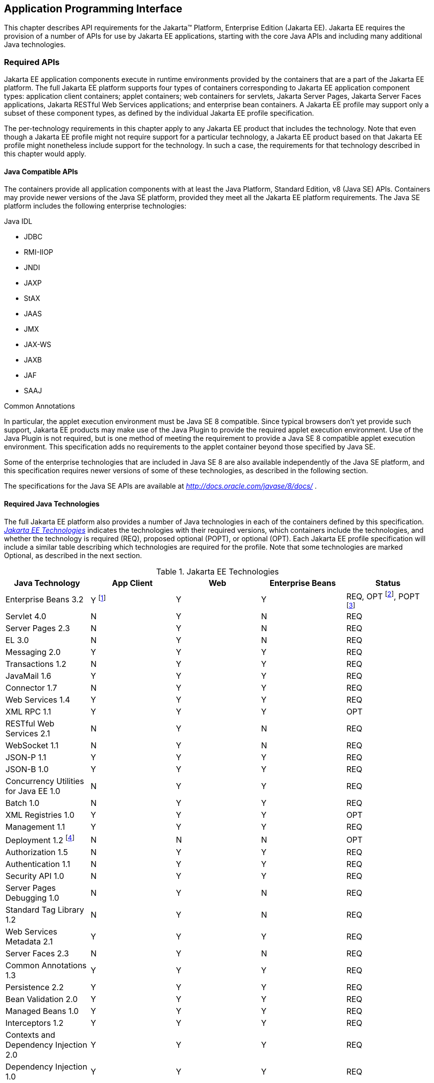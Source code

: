 [[a2133]]
== Application Programming Interface

This chapter describes API requirements
for the Jakarta™ Platform, Enterprise Edition (Jakarta EE). Jakarta EE requires
the provision of a number of APIs for use by Jakarta EE applications,
starting with the core Java APIs and including many additional Java
technologies.


[[a2136]]
=== Required APIs

Jakarta EE application components execute in
runtime environments provided by the containers that are a part of the
Jakarta EE platform. The full Jakarta EE platform supports four types of
containers corresponding to Jakarta EE application component types:
application client containers; applet containers; web containers for
servlets, Jakarta Server Pages, Jakarta Server Faces applications,
Jakarta RESTful Web Services applications;
and enterprise bean containers. A Jakarta EE profile may support only a subset
of these component types, as defined by the individual Jakarta EE profile
specification.

The per-technology requirements in this
chapter apply to any Jakarta EE product that includes the technology. Note
that even though a Jakarta EE profile might not require support for a
particular technology, a Jakarta EE product based on that Jakarta EE profile
might nonetheless include support for the technology. In such a case,
the requirements for that technology described in this chapter would
apply.

==== Java Compatible APIs

The containers provide all application
components with at least the Java Platform, Standard Edition, v8 (Java
SE) APIs. Containers may provide newer versions of the Java SE platform,
provided they meet all the Jakarta EE platform requirements. The Java SE
platform includes the following enterprise technologies:

Java IDL

* JDBC
* RMI-IIOP
* JNDI
* JAXP
* StAX
* JAAS
* JMX
* JAX-WS
* JAXB
* JAF
* SAAJ

Common Annotations

In particular, the applet execution
environment must be Java SE 8 compatible. Since typical browsers don’t
yet provide such support, Jakarta EE products may make use of the Java
Plugin to provide the required applet execution environment. Use of the
Java Plugin is not required, but is one method of meeting the
requirement to provide a Java SE 8 compatible applet execution
environment. This specification adds no requirements to the applet
container beyond those specified by Java SE.

Some of the enterprise technologies that are
included in Java SE 8 are also available independently of the Java SE
platform, and this specification requires newer versions of some of
these technologies, as described in the following section.

The specifications for the Java SE APIs are
available at _http://docs.oracle.com/javase/8/docs/_ .

==== Required Java Technologies

The full Jakarta EE platform also provides a
number of Java technologies in each of the containers defined by this
specification. _<<a2159, Jakarta EE Technologies>>_ indicates the technologies with their required
versions, which containers include the technologies, and whether the
technology is required (REQ), proposed optional (POPT), or optional
(OPT). Each Jakarta EE profile specification will include a similar table
describing which technologies are required for the profile. Note that
some technologies are marked Optional, as described in the next section.

[[a2159]]
[cols=5, options=header]
.Jakarta EE Technologies
|===
|Java Technology
|App Client
|Web
|Enterprise Beans
|Status

|Enterprise Beans 3.2
|Y footnote:[Client APIs only.]
|Y
|Y
|REQ, OPT footnote:[Jakarta™ Enterprise Beans entity beans and associated query
language only.],
POPT footnote:[IIOP interoperability, including Jakarta(TM) Enterprise Beans 2.x and 1.x client view.]

|Servlet 4.0
|N
|Y
|N
|REQ

|Server Pages 2.3
|N
|Y
|N
|REQ

|EL 3.0
|N
|Y
|N
|REQ

|Messaging 2.0
|Y
|Y
|Y
|REQ

|Transactions 1.2
|N
|Y
|Y
|REQ

|JavaMail 1.6
|Y
|Y
|Y
|REQ

|Connector 1.7
|N
|Y
|Y
|REQ

|Web Services 1.4
|Y
|Y
|Y
|REQ

|XML RPC  1.1
|Y
|Y
|Y
|OPT

|RESTful Web Services 2.1
|N
|Y
|N
|REQ

|WebSocket 1.1
|N
|Y
|N
|REQ

|JSON-P 1.1
|Y
|Y
|Y
|REQ

|JSON-B 1.0
|Y
|Y
|Y
|REQ

|Concurrency Utilities for Java EE 1.0
|N
|Y
|Y
|REQ

|Batch 1.0
|N
|Y
|Y
|REQ

|XML Registries 1.0
|Y
|Y
|Y
|OPT

|Management 1.1
|Y
|Y
|Y
|REQ

|Deployment 1.2 footnote:[See
<<a2730, Jakarta™ Enterprise Edition Deployment API 1.2 Requirements (Optional)>> for
details.]
|N
|N
|N
|OPT

|Authorization 1.5
|N
|Y
|Y
|REQ

|Authentication  1.1
|N
|Y
|Y
|REQ

|Security API 1.0
|N
|Y
|Y
|REQ

|Server Pages Debugging 1.0
|N
|Y
|N
|REQ

|Standard Tag Library 1.2
|N
|Y
|N
|REQ

|Web Services Metadata 2.1
|Y
|Y
|Y
|REQ

|Server Faces 2.3
|N
|Y
|N
|REQ

|Common Annotations 1.3
|Y
|Y
|Y
|REQ

|Persistence 2.2
|Y
|Y
|Y
|REQ

|Bean Validation 2.0
|Y
|Y
|Y
|REQ

|Managed Beans 1.0
|Y
|Y
|Y
|REQ

|Interceptors 1.2
|Y
|Y
|Y
|REQ

|Contexts and Dependency Injection
2.0
|Y
|Y
|Y
|REQ

|Dependency Injection 1.0
|Y
|Y
|Y
|REQ
|===

All classes and interfaces required by
the specifications for the APIs must be provided by the Jakarta EE
containers indicated above. In some cases, a Jakarta EE product is not
required to provide objects that implement interfaces intended to be
implemented by an application server, nevertheless, the definitions of
such interfaces must be included in the Jakarta EE platform. If an
implementation includes support for a technology marked as Optional,
that technology must be supported in the containers specified above. If
a product implementation does not support a technology marked as
Optional, it must not include the APIs for that
technology.footnote:[Note that a component specification is permitted to specify
an exception to this in order to accommodate interface type dependencies—for example,
the Jakarta™ Enterprise Beans SessionContext dependency on the
_javax.xml.rpc.handler.MessageContext_ type.]

[[a2331]]
==== Pruned Java Technologies

As the Jakarta EE specification has evolved,
some of the technologies originally included in Jakarta EE are no longer as
relevant as they were when they were introduced to the platform. The
Jakarta EE expert group follows a process first defined by the Java SE
expert group ( _http://mreinhold.org/blog/removing-features_ ) to prune
technologies from the platform in a careful and orderly way that
minimizes the impact to developers using these technologies, while
allowing the platform to grow even stronger. In short, the process
defines two steps:



. The Umbrella Expert Group (UEG) for release
N of the platform decides to propose that a particular feature be
removed. The specification for that release documents the proposal.
. The UEG for release N+1 decides whether to
remove the feature from that release, retain it as a required component,
or leave it in the "proposed removal" state for the next UEG to decide.



The result of successfully applying this
policy to a feature is not the actual deletion of the feature but rather
the conversion of the feature from a required component of the platform
into an optional component. No actual removal from the specification
occurs, although the feature may be removed from products at the choice
of the product vendor.

Technologies that have been pruned as of Jakarta
EE 8 are marked Optional in
<<a2159, Jakarta EE
Technologies>>. Technologies that may be pruned in a future release are
marked Proposed Optional in
<<a2159, Jakarta EE
Technologies>>.

[[a2339]]
=== Java Platform, Standard Edition (Java SE) Requirements

==== Programming Restrictions

 _The_ Jakarta EE _programming model divides
responsibilities between Application Component Providers and_ Jakarta EE
_Product Providers: Application Component Providers focus on writing
business logic and the_ Jakarta EE _Product Providers focus on providing a
managed system infrastructure in which the application components can be
deployed._

 _This division leads to a restriction on the
functionality that application components can contain. If application
components contain the same functionality provided by Jakarta EE system
infrastructure, there are clashes and mis-management of the
functionality._

 _For example, if enterprise beans were
allowed to manage threads, the_ Jakarta EE _platform could not manage the
life cycle of the enterprise beans, and it could not properly manage
transactions._

Since we do not want to subset the Java SE
platform, and we want Jakarta EE Product Providers to be able to use Java
SE products without modification in the Jakarta EE platform, we use the
Java SE security permissions mechanism to express the programming
restrictions imposed on Application Component Providers.

In this section, we specify the Java SE
security permissions that the Jakarta EE Product Provider must provide for
each application component type. We call these permissions the Jakarta EE
security permissions set. The Jakarta EE security permissions set is a
required part of the Jakarta EE API contract. We also specify the set of
permissions that the Jakarta EE Product Provider must be able to restrict
from being provided to application components. In addition, we specify
the means by which application component providers may declare the need
for specific permissions and how these declarations must be processed by
Jakarta EE products.

The Java SE security permissions are fully
described in
_http://docs.oracle.com/javase/8/docs/technotes/guides/security/permissions.html_
.

==== Jakarta EE Security Manager Related Requirements

Every Jakarta EE product must be capable of
running with a Java security manager that enforces Java security
permissions and that prevents application components from performing
operations for which they have not been provided the required
permissions.

===== Jakarta EE Product Provider’s Responsibilities

A Jakarta EE product may allow application
components to run without a security manager, but every Jakarta EE product
must be capable of running application components with a security
manager that enforces security permissions, as described below.

The set of security permissions provided to
application components by a particular installation is a matter of
policy outside the scope of this specification, however, every Jakarta EE
product must be capable of running with a configuration that provides
application classes and packaged libraries the permissions defined in
<<a2366, Jakarta EE Security
Permissions Set>>.

All Jakarta EE products must allow the set of
permissions available to application classes in a module to be
configurable, providing application components in some modules with
different permissions than those described in
<<a2366, Jakarta EE Security
Permissions Set>>.

As defined in
<<a2496, Declaring Permissions
Required by Application Components>>,” a component provider may declare
the permissions required by the application classes and libraries
packaged in a module. When a component provider has declared the
permissions required by a module, on successful deployment of the
module, at least the declared permissions must have been granted to the
application classes and libraries packaged in the module. If security
permissions are declared that conflict with the policy of the product
installation, the Jakarta EE product must fail deployment of the
application module. If an application module does not contain a
declaration of required security permissions and deployment otherwise
succeeds, the Jakarta EE product must grant the application classes and
libraries the permissions established by the security policy of the
installation. The Jakarta EE product must ensure that the system
administrator for the installation be able to define the security policy
for the installation to include the permissions in
<<a2366, Jakarta EE Security
Permissions Set>>.

Note that, on some installations of Jakarta EE
products, the security policy of the installation may be such that
applications are granted fewer permissions than those defined in

<<a2366, Jakarta EE Security
Permissions Set>> and, as a result, some applications that declare only
the permissions defined in
<<a2366, Jakarta EE Security
Permissions Set>> may not be deployable. Other applications that require
the same permissions but do not declare them may deploy but will
encounter runtime failures when the missing permission is required by
the application component.

Every Jakarta EE product must be capable of
running with a Java security manager and with an installation policy
that does not grant the permissions described in
<<a2438, Restrictable Jakarta EE
Security Permissions>> to Web, enterprise beans, and resource adapter components. That
environment must otherwise fully support the requirements of this
specification.

===== Application Component Provider’s Responsibilities

To ensure that application deployment will
only succeed if required permissions are compatible with security policy
of the installation environment, application component providers should
declare all Java security permissions required by their application
components.

<<a2496, Declaring Permissions Required by Application Components>>,” defines the
mechanism(s) by which required permissions may be declared.

Note that, while FilePermissions or
SocketPermissions for specific resources may be granted as a result of
application components declaring them as required, the local operating
system or network security policy may restrict access to the requested
resources. This may result in a runtime failure to access these
resources even though deployment of the application has succeeded.

===== System Administrator’s Responsibilities

Security policy requirements differ from one
installation environment to another. The system administrator is
responsible for configuring the permissions available to application
modules to meet the security policy requirements of the installation
environment. For example, cloud environments may require greater
restrictions on the system resources available to applications than
on-premise enterprise installations. Note that restricting the
permissions beyond those in
<<a2366, Jakarta EE Security
Permissions Set>> may prevent some applications from working correctly.

Care should be taken by the system
administrator to ensure that resources that are expected to be available
to application components are appropriately represented in the security
policy of the operational environment.

In particular, the temporary file directory
made available through the ServletContext attribute
_javax.servlet.context.tempdir_ should be available to deployed
applications. The security policy of the operational environment should
grant the application server process access to the corresponding part of
the file system. The Jakarta EE Product must be capable of using the
security manager to enforce that an application only has access to the
part of the filesystem namespace named by the
_javax.security.context.tempdir_ attribute, and that that part of the
filesystem namespace is separate from the corresponding filesystem
namespace available to other applications.

===== Listing of the Jakarta EE Security Permissions Set

<<a2366, Jakarta EE Security Permissions Set>> lists the Java permissions that Jakarta
EE components (by type) can reliably be granted by a Jakarta EE product,
given appropriate local installation configuration.

[[a2366]]
[cols=3, options=header]
.Jakarta EE Security Permissions Set
|===
|Security Permissions
|Target
|Action

|Application Clients
|
|

|java.awt.AWTPermission
|accessClipboard
|

|java.awt.AWTPermission
|accessEventQueue
|

|java.awt.AWTPermission
|showWindowWithout
WarningBanner
|

|java.lang.RuntimePermission
|exitVM
|

|java.lang.RuntimePermission
|loadLibrary.*
|

|java.lang.RuntimePermission
|queuePrintJob
|

|java.net.SocketPermission
|*
|connect

|java.net.SocketPermission
|localhost:1024-
|accept,listen

|java.io.FilePermission
|*
|read,write

|java.util.PropertyPermission
|*
|read

|Applet Clients
|
|

|java.net.SocketPermission
|codebase
|connect

|java.util.PropertyPermission
|limited
|read

|Web, Enterprise Beans, and Resource Adapter
Components
|
|

|java.lang.RuntimePermission
|loadLibrary.*
|

|java.lang.RuntimePermission
|queuePrintJob
|

|java.net.SocketPermission
|*
|connect

|java.io.FilePermission
|*
|read,write footnote:[The FilePermission * specifically refers to all files
under the current directory.]

|java.io.FilePermission
|file:${javax.servlet.context.tempdir}
|read, write footnote:[(For Web components only.) It must be possible to grant
FilePermission for the tempdir provided to web components through the ServletContext
regardless of its physical location. In addition, it must be possible to grant
FilePermission for the tempdir without granting it for all files under
the current directory.]

|java.util.PropertyPermission
|*
|read
|===

===== Restrictable Jakarta EE Security Permissions

<<a2438, Restrictable Jakarta EE Security Permissions>> lists the Java permissions
that a Jakarta EE product must be capable of restricting when running a Web
or Enterprise Beans application component. If the Target field is empty, a Jakarta EE
product must be capable of deploying application modules such that no
instances of that permission are granted to the components in the
application module.


[[a2438]]
[cols=3, options=header]
.Restrictable Jakarta EE Security Permissions
|===
|Security Permissions
|Target
|Action

|Web, Enterprise Beans, and Resource Adapter Components
|
|

|java.security.AllPermission
|
|

|java.security.SecurityPermission
|
|

|java.security.UnresolvedPermission
|
|

|java.awt.AWTPermission
|
|

|java.io.SerializablePermission
|
|

|java.lang.reflect.ReflectPermission
|
|

|java.lang.RuntimePermission
|<any except loadLibrary.* and
queuePrintJob> footnote:[It must be possible
to deploy an application module such that no instances of
java.lang.RuntimePermission are granted to the components in the
application module except those with a target of loadlibrary.* for any
specific library or a target of queuePrintJob. Ideally a container would
be capable of restricting those as well, but that is not a requirement.]
|

|java.net.NetPermission
|
|

|java.sql.SQLPermission
|
|

|java.util.PropertyPermission
|<any>
|write footnote:[It must be possible to deploy an application module such that no
instances of java.util.PropertyPermission are granted that allow writing any
property.]

|java.util.logging.LoggingPermission
|
|

|javax.net.ssl.SSLPermission
|
|

|java.security.auth.AuthPermission
|
|

|java.security.auth.PrivateCredentialPermission
|
|

|java.security.auth.kerberos.DelegationPermission
|
|

|java.security.auth.kerberos.ServicePermission
|
|

|javax.sound.sampled.AudioPermission
|
|
|===

[[a2496]]
===== Declaring Permissions Required by Application Components

By declaring the permissions required by an
application as described in this section, an application component
provider is ensured, through the successful deployment of his or her
application, that the Jakarta EE Product has granted at least the declared
permissions to the classes and libraries packaged in the application
module.

Since the specific set of permissions granted
to a successfully deployed application is a function of the security
policy for the installation and the permissions declared within the
_permissions.xml_ files, the application component provider is ensured
that the effective permission set consists of at least those permissions
that are declared within the application.

Permission declarations must be stored in
_META-INF/permissions.xml_ file within an enterprise beans, web, application client,
or resource adapter archive in order for them to be located and
subsequently processed by the deployment machinery of the Jakarta EE
Product. The Jakarta EE Product is not required to support
_permissions.xml_ files that specify permission classes that are
packaged in the application.

The permissions for a packaged library are
the same as the permissions for the module. Thus, if a library is
packaged in a _.war_ file, it gets the permissions of the _.war_ file.

For applications packaged in an _.ear_ file,
the declaration of permissions must be at _.ear_ file level. This
permission set is applied to all modules and libraries packaged within
the _.ear_ file or within its contained modules. Any _permissions.xml_
files within such packaged modules are ignored, regardless of whether a
_permissions.xml_ file has been supplied for the _.ear_ file itself.

The fact that these permission declarations
are being made from within the context of a particular application
implies the codeBase(s) to which the grant should be made. This
simplifies the syntax that is needed to just the Permission class name
and two String arguments. This aligns the declaration syntax with the
default policy language and the constructor signature for permissions
that is compliant with the default policy syntax.

----
permission <class> [<name> [, <action list>]];
----


The following is an example of a permission
set declaration:

----
...
<permissions>
  <permission>
    <class-name>java.io.FilePermission</class-name>
    <name>/tmp/abc</name>
    <actions>read,write</actions>
  </permission>
  <permission>
    <class-name>java.lang.RuntimePermission</class-name>
    <name>createClassLoader</name>
  </permission>
</permissions>
...
----


The Jakarta EE permissions XML Schema is located
at _http://xmlns.jcp.org/xml/ns/javaee/permissions_8.xsd_ .

==== Additional Requirements

[[a2523]]
===== Networking

The Java SE platform includes a pluggable
mechanism for supporting multiple URL protocols through the
_java.net.URLStreamHandler_ class and the
_java.net.URLStreamHandlerFactory_ interface.

The following URL protocols must be supported:

*  _file_ _:_ Only reading from a _file_ URL
need be supported. That is, the corresponding _URLConnection_ object’s
_getOutputStream_ method may fail with an _UnknownServiceException_ .
File access is restricted according to the permissions described above.
*  _http_ _:_ Version 1.1 of the HTTP protocol
must be supported. An _http_ URL must support both input and output.
*  _https_ : SSL version 3.0 and TLS version 1.2
must be supported by _https_ URL objects. Both input and output must be
supported.

The Java SE platform also includes a mechanism
for converting a URL’s byte stream to an appropriate object, using the
_java.net.ContentHandler_ class and _java.net.ContentHandlerFactory_
interface. A _ContentHandler_ object can convert a MIME byte stream to
an object. _ContentHandler_ objects are typically accessed indirectly
using the _getContent_ method of _URL_ and _URLConnection_ .

When accessing data of the following MIME types
using the _getContent_ method, objects of the corresponding Java type
listed in _<<a2531, Java Type of
Objects Returned When Using the getContent Method>>_ must be returned.

[[a2531]]
[cols=2, options=header]
.Java Type of Objects Returned When Using the getContent Method
|===
|MIME Type
|Java Type

|image/gif
|java.awt.Image

|image/jpeg
|java.awt.Image

|image/png
|java.awt.Image
|===

Many environments will use HTTP proxies rather
than connecting directly to HTTP servers. If HTTP proxies are being used
in the local environment, the HTTP support in the Java SE platform
should be configured to use the proxy appropriately. Application
components must not be required to configure proxy support in order to
use an _http_ URL.

Most enterprise environments will include a
firewall that limits access from the internal network (intranet) to the
public Internet, and vice versa. It is typical for access using the HTTP
protocol to pass through such firewalls, perhaps by using proxy servers.
It is not typical that general TCP/IP traffic, including RMI-JRMP, and
RMI-IIOP, can pass through firewalls.

These considerations have implications on the
use of various protocols to communicate between application components.
This specification requires that HTTP access through firewalls be
possible where local policy allows. Some Jakarta EE products may provide
support for tunneling other communication through firewalls, but this is
neither specified nor required. Application developers should consider
the impact of these issues in the design of applications, particularly
in view of cloud environments, where a cloud platform provider might
only allow HTTP-based access.

===== JDBC™ API

The JDBC API, which is part of the Java SE
platform, allows for access to a wide range of data storage systems. The
Java SE platform, however, does not require that a system meeting the
Java Compatible™ quality standards provide a database that is accessible
through the JDBC API.

To allow for the development of portable
applications, the Jakarta EE specification does require that such a
database be available and accessible from a Jakarta EE product through the
JDBC API. Such a database must be accessible from web components,
enterprise beans, and application clients, but need not be accessible
from applets. In addition, the driver for the database must meet the
JDBC Compatible requirements in the JDBC specification.

Jakarta EE applications should not attempt to
load JDBC drivers directly. Instead, they should use the technique
recommended in the JDBC specification and perform a JNDI lookup to
locate a _DataSource_ object. The JNDI name of the _DataSource_ object
should be chosen as described in
<<a1120, Resource Manager
Connection Factory References>>.” The Jakarta EE platform must be able to
supply a _DataSource_ that does not require the application to supply
any authentication information when obtaining a database connection. Of
course, applications may also supply a user name and password when
connecting to the database.

When a JDBC API connection is used in an
_enterprise bean_ , the transaction characteristics will typically be
controlled by the container. The component should not attempt to change
the transaction characteristics of the connection, commit the
transaction, roll back the transaction, or set autocommit mode. Attempts
to make changes that are incompatible with the current transaction
context may result in a _SQLException_ being thrown. The Jakarta Enterprise Beans
specification contains the precise rules for _enterprise beans._

Note that the same restrictions apply when a
component creates a transaction using the Jakarta Transactions _UserTransaction_
interface. The component should not attempt the operations listed above
on the JDBC _Connection_ object that would conflict with the transaction
context.

Drivers supporting the JDBC API in a Jakarta EE
environment must meet the JDBC API Compliance requirements as specified
in the JDBC specification.

The JDBC API includes APIs for connection
naming via JNDI, connection pooling, and distributed transaction
support. The connection pooling and distributed transaction features are
intended for use by JDBC drivers to coordinate with an application
server. Jakarta EE products are not required to support the application
server facilities described by these APIs, although they may prove
useful.

The Connector architecture defines an SPI
that essentially extends the functionality of the JDBC SPI with
additional security functionality, and a full packaging and deployment
functionality for resource adapters. A Jakarta EE product that supports the
Connector architecture must support deploying and using a JDBC driver
that has been written and packaged as a resource adapter using the
Connector architecture.

The JDBC 4.2 specification is available at
_https://jcp.org/en/jsr/detail?id=221_ .

[[a2553]]
===== Jakarta API for XML Web Services (JAX-WS) Requirements

The JAX-WS specification provides support for
web services that use the JAXB API for binding XML data to Java objects.
The JAX-WS specification defines client APIs for accessing web services
as well as techniques for implementing web service endpoints. The Web
Services for Jakarta EE specification describes the deployment of
JAX-WS-based services and clients. The Enterprise Beans and Servlet specifications
also describe aspects of such deployment. It must be possible to deploy
JAX-WS-based applications using any of these deployment models.

The JAX-WS specification describes the
support for message handlers that can process message requests and
responses. In general, these message handlers execute in the same
container and with the same privileges and execution context as the
JAX-WS client or endpoint component with which they are associated.
These message handlers have access to the same JNDI _java:comp/env_
namespace as their associated component. Custom serializers and
deserializers, if supported, are treated in the same way as message
handlers.

The JAX-WS specification is available at
_http://jcp.org/en/jsr/summary?id=224_ .

===== Java IDL (Proposed Optional)

The requirements in this section only apply
to Jakarta EE products that support interoperability using CORBA.

Java IDL allows applications to access any
CORBA object, written in any language, using the standard IIOP protocol.
The Jakarta EE security restrictions typically prevent all application
component types except application clients from creating and exporting a
CORBA object, but all Jakarta EE application component types can be clients
of CORBA objects.

A Jakarta EE product must support Java IDL as
defined by chapters 1 - 8, 13, and 15 of the CORBA 2.3.1 specification,
available at _http://www.omg.org/cgi-bin/doc?formal/99-10-07_ , and the
IDL To Java Language Mapping Specification, available at
_http://www.omg.org/cgi-bin/doc?ptc/2000-01-08_ .

The IIOP protocol supports the ability to
multiplex calls over a single connection. All Jakarta EE products must
support requests from clients that multiplex calls on a connection to
either Java IDL server objects or RMI-IIOP server objects (such as
enterprise beans). The server must allow replies to be sent in any
order, to avoid deadlocks where one call would be blocked waiting for
another call to complete. Jakarta EE clients are not required to multiplex
calls, although such support is highly recommended.

A Jakarta EE product must provide support for a
CORBA Portable Object Adapter (POA) to support portable stub, skeleton,
and tie classes. A Jakarta EE application that defines or uses CORBA
objects other than enterprise beans must include such portable stub,
skeleton, and tie classes in the application package.

Jakarta EE applications need to use an instance
of _org.omg.CORBA.ORB_ to perform many Java IDL and RMI-IIOP operations.
The default ORB returned by a call to _ORB.init(new String[0], null)_
must be usable for such purposes; an application need not be aware of
the implementation classes used for the ORB and RMI-IIOP support.

In addition, for performance reasons it is
often advantageous to share an ORB instance among components in an
application. To support such usage, all web, enterprise bean, and
application client containers are required to provide an ORB instance in
the JNDI namespace under the name _java:comp/ORB_ . The container is
allowed, but not required, to share this instance between components.
The container may also use this ORB instance itself. To support
isolation between applications, an ORB instance should not be shared
between components in different applications. To allow this ORB instance
to be safely shared between components, portable components must
restrict their usage of certain ORB APIs and functionality:

* Do not call the ORB _shutdown_ method.
* Do not call the _org.omg.CORBA_2_3.ORB_
methods _register_value_factory_ and _unregister_value_factory_ with an
_id_ used by the container.

A Jakarta EE product must provide a COSNaming
service to support the Jakarta Enterprise Beans interoperability requirements. It must be
possible to access this COSNaming service using the Java IDL COSNaming
APIs. Applications with appropriate privileges must be able to lookup
objects in the COSNaming service. COSNaming is defined in the
Interoperable Naming Service specification, available at
_http://www.omg.org/cgi-bin/doc?formal/2000-06-19_ .

===== RMI-JRMP

JRMP is the Java technology-specific Remote
Method Invocation (RMI) protocol. The Jakarta EE security restrictions
typically prevent all application component types except application
clients from creating and exporting an RMI object, but all Jakarta EE
application component types can be clients of RMI objects.

===== RMI-IIOP (Proposed Optional)

The requirements in this section only apply
to Jakarta EE products that include an Enterprise Beans container and support
interoperability using RMI-IIOP.

RMI-IIOP allows objects defined using RMI
style interfaces to be accessed using the IIOP protocol. It must be
possible to make any remote _enterprise bean accessible via_ RMI-IIOP.
Some Jakarta  EE products will simply make all remote enterprise beans
always (and only) accessible via RMI-IIOP; other products might control
this via an administrative or deployment action. These and other
approaches are allowed, provided that any remote enterprise bean (or by
extension, all remote enterprise beans) can be made accessible using
RMI-IIOP.

Components accessing remote _enterprise
beans_ may need to use the _narrow_ method of the
_javax.rmi.PortableRemoteObject_ class, under circumstances described in
the Jakarta Enterprise Beans specification. Because remote enterprise beans may be deployed
using other RMI protocols, portable applications must not depend on the
characteristics of RMI-IIOP objects (for example, the use of the _Stub_
and _Tie_ base classes) beyond what is specified in the Jakarta Enterprise Beans
specification.

The Jakarta EE security restrictions typically
prevent all application component types, except application clients,
from creating and exporting an RMI-IIOP object. All Jakarta EE application
component types can be clients of RMI-IIOP objects. Jakarta EE applications
should also use JNDI to lookup non-Enterprise Beans RMI-IIOP objects. The JNDI names
used for such non-Enterprise Beans RMI-IIOP objects should be configured at
deployment time using the standard environment entries mechanism (see
<<a607, JNDI Naming Context>>”).
The application should fetch a name from JNDI using an environment
entry, and use the name to lookup the RMI-IIOP object. Typically such
names will be configured to be names in the COSNaming name service.

This specification does not provide a
portable way for applications to bind objects to names in a name
service. Some products may support use of JNDI and COSNaming for binding
objects, but this is not required. Portable Jakarta EE application clients
can create non-Enterprise Beans RMI-IIOP server objects for use as callback objects,
or to pass in calls to other RMI-IIOP objects.

Note that while RMI-IIOP doesn’t specify how
to propagate the current security context or transaction context, the
Jakarta Enterprise Beans interoperability specification does define such context propagation.
This specification only requires that the propagation of context
information as defined in the Jakarta Enterprise Beans specification be supported in the use
of RMI-IIOP to access enterprise beans. The propagation of context
information is not required in the uses of RMI-IIOP to access objects
other than enterprise beans.

The RMI-IIOP specification describes how
portable Stub and _Tie_ classes can be created. To be portable to all
implementations that use a CORBA Portable Object Adapter (POA), the
_Tie_ classes must extend the _org.omg.PortableServer.Servant_ class.
This is typically done by using the _-poa_ option to the _rmic_ command.
A Jakarta EE product must provide support for these portable _Stub_ and
_Tie_ classes, typically using the required CORBA POA. However, for
portability to systems that do not use a POA to implement RMI-IIOP,
applications should not depend on the fact that the _Tie_ extends the
_Servant_ class. A Jakarta EE application that defines or uses RMI-IIOP
objects other than enterprise beans must include such portable _Stub_
and _Tie_ classes in the application package. _Stub_ and _Tie_ objects
for enterprise beans, however, must not be included with the
application: they will be generated, if needed, by the Jakarta EE product
at deployment time or at run time.

RMI-IIOP is defined by chapters 5, 6, 13, 15,
and section 10.6.2 of the CORBA 2.3.1 specification, available at
_http://www.omg.org/cgi-bin/doc?formal/99-10-07_ , and by the Java™
Language To IDL Mapping Specification, available at
_http://www.omg.org/cgi-bin/doc?ptc/2000-01-06_ .

===== JNDI

A Jakarta EE product that supports the following
types of objects must be able to make them available in the
application’s JNDI namespace: _EJBHome_ objects, _EJBLocalHome_ objects,
Enterprise Beans business interface objects, Jakarta Transactions _UserTransaction_ objects, JDBC API
_DataSource_ objects, JMS _ConnectionFactory_ and _Destination_ objects,
JavaMail _Session_ objects, _URL_ objects, resource manager
_ConnectionFactory_ objects (as specified in the Connector
specification), _ORB_ objects, _EntityManagerFactory_ objects, and other
Java language objects as described in
<<a567, Resources, Naming, and
Injection>>.” The JNDI implementation in a Jakarta EE product must be
capable of supporting all of these uses in a single application
component using a single JNDI _InitialContext_ . Application components
will generally create a JNDI _InitialContext_ using the default
constructor with no arguments. The application component may then
perform lookups on that _InitialContext_ to find objects as specified
above.

The names used to perform lookups for Jakarta EE
objects are application dependent. The application component’s metadata
annotations and/or deployment descriptor are used to list the names and
types of objects expected. The Deployer configures the JNDI namespace to
make appropriate components available. The JNDI names used to lookup
such objects must be in the JNDI _java:_ namespace. See
<<a567, Resources, Naming, and
Injection>>” for details.

Particular names are defined by this
specification for the cases when the Jakarta EE product includes the
corresponding technology. For all application components that have
access to the Jakarta Transaction _UserTransaction_ interface, the appropriate
_UserTransaction_ object can be found using the name
_java:comp/UserTransaction_ . In all containers except the applet
container, application components may lookup a CORBA _ORB_ instance
using the name _java:comp/ORB_ . For all application components that
have access to the CDI _BeanManager_ interface, the appropriate
_BeanManager_ object can be found using the name _java:comp/BeanManager_
. For all application components that have access to the Validation
APIs, the appropriate _Validator_ and _ValidatorFactory_ objects can be
found using the names _java:comp/Validator_ and
_java:comp/ValidatorFactory_ respectively.

The name used to lookup a particular Jakarta EE
object may be different in different application components. In general,
JNDI names can not be meaningfully passed as arguments in remote calls
from one application component to another remote component (for example,
in a call to an _enterprise bean_ ).

The JNDI _java:_ namespace is commonly
implemented as symbolic links to other naming systems. Different
underlying naming services may be used to store different kinds of
objects, or even different instances of objects. It is up to a Jakarta EE
product to provide the necessary JNDI service providers for accessing
the various objects defined in this specification.

This specification requires that the Jakarta EE
platform provide the ability to perform lookup operations as described
above. Different JNDI service providers may provide different
capabilities, for instance, some service providers may provide only
read-only access to the data in the name service.

A Jakarta EE product may be required to provide
a COSNaming name service to meet the Jakarta Enterprise Beans interoperability
requirements.  In such a case, a COSNaming JNDI service provider must be available
through the web, Enterprise Beans, and application client containers. It will also
typically be available in the applet container, but this is not
required.

A COSNaming JNDI service provider is a part
of the Java SE 8 SDK and JRE from Oracle, but is not a required
component of the Java SE specification. The COSNaming JNDI service
provider specification is available at
_http://docs.oracle.com/javase/8/docs/technotes/guides/jndi/jndi-cos.html_
.

See
<<a567, Resources, Naming, and
Injection>>” for the complete naming requirements for the Jakarta EE
platform. The JNDI specification is available at
_http://docs.oracle.com/javase/8/docs/technotes/guides/jndi/index.html_
.

===== Context Class Loader

This specification requires that Jakarta EE
containers provide a per thread context class loader for the use of
system or library classes in dynamically loading classes provided by the
application. The Jakarta Enterprise Beans specification requires that all
Jakarta Enterprise Beans client containers provide a per thread context class
loader for dynamically loading system value classes. The per thread context
class loader is accessed using the _Thread_ method _getContextClassLoader_ .

The classes used by an application will
typically be loaded by a hierarchy of class loaders. There may be a top
level application class loader, an extension class loader, and so on,
down to a system class loader. The top level application class loader
delegates to the lower class loaders as needed. Classes loaded by lower
class loaders, such as portable Jakarta Enterprise Beans system value classes, need to be
able to discover the top level application class loader used to
dynamically load application classes.

This specification requires that containers
provide a per thread context class loader that can be used to load top
level application classes as described above. See
<<a2966, Dynamic Class Loading>>”
for recommendations for libraries that dynamically load classes.

===== Jakarta Authentication Requirements

All enterprise beans containers and all web containers
must support the use of the Jakarta Authentication APIs as specified in the Connector
specification. All application client containers must support use of the
Jakarta Authentication APIs.

The Jakarta Authentication specification is
available at _https://jakarta.ee/specifications/authentication_ .


===== Logging API Requirements

The Logging API provides classes and
interfaces in the _java.util.logging_ package that are the Java™
platform’s core logging facilities. This specification does not require
any additional support for logging. A Jakarta EE application typically will
not have the _LoggingPermission_ necessary to control the logging
configuration, but may use the logging API to produce log records. A
future version of this specification may require that the Jakarta EE
containers use the logging API to log certain events.

===== Preferences API Requirements

The Preferences API in the _java.util.prefs_
package allows applications to store and retrieve user and system
preference and configuration data. A Jakarta EE application typically will
not have the _RuntimePermission("preferences")_ necessary to use the
Preferences API. This specification does not define any relationship
between the principal used by a Jakarta EE application and the user
preferences tree defined by the Preferences API. A future version of
this specification may define the use of the Preferences API by Jakarta EE
applications.

=== Jakarta Enterprise Beans 3.2 Requirements

This specification requires that a  Jakarta EE
product provide support for _enterprise beans_ as specified in the Jakarta Enterprise
Beans specification. The Jakarta Enterprise Beans specification is available at
_https://jakarta.ee/specifications/enterprise-beans_ .

This specification does not impose any
additional requirements at this time. Note that the Jakarta Enterprise Beans
specification includes the specification of the Jakarta Enterprise Beans
interoperability protocol based on RMI-IIOP. Support for the Jakarta Enterprise Beans
interoperability protocol is Proposed Optional in Jakarta EE 8. All containers that
support Jakarta Enterprise Beans clients must be capable of using the
Jakarta Enterprise Beans interoperability protocol to invoke enterprise
beans. All Jakarta Enterprise Beans containers must support the invocation of enterprise
beans using the Jakarta Enterprise Beans interoperability protocol. A Jakarta EE
product may also support other protocols for the invocation of enterprise beans.

A Jakarta EE product may support multiple object
systems (for example, RMI-IIOP and RMI-JRMP). It may not always be
possible to pass object references from one object system to objects in
another object system. However, when an enterprise bean is using the
RMI-IIOP protocol, it must be possible to pass object references for
RMI-IIOP or Java IDL objects as arguments to methods on such an
enterprise bean, and to return such object references as return values
of a method on such an enterprise bean. In addition, it must be possible
to pass a reference to an RMI-IIOP-based enterprise bean’s Home or
Remote interface to a method on an RMI-IIOP or Java IDL object, or to
return such an enterprise bean object reference as a return value from
such an RMI-IIOP or Java IDL object.

In a Jakarta EE product that includes both an
enterprise beans container and a web container, both containers are required to
support access to local enterprise beans. No support is provided for
access to local enterprise beans from the application client container
or the applet container.

=== Jakarta Servlet 4.0 Requirements

The Jakarta Servlet specification defines the
packaging and deployment of web applications, whether standalone or as
part of a Jakarta EE application. The Servlet specification also addresses
security, both standalone and within the Jakarta EE platform. These
optional components of the Servlet specification are requirements of the
Jakarta EE platform.

The Servlet specification includes additional
requirements for web containers that are part of a Jakarta EE product and a
Jakarta EE product must meet these requirements as well.

The Servlet specification defines
distributable web applications. To support Jakarta EE applications that are
distributable, this specification adds the following requirements.

Web containers must support Jakarta EE
distributable web applications placing objects of any of the following
types (when supported by the Jakarta EE product) into a
_javax.servlet.http.HttpSession_ object using the _setAttribute_ or
_putValue_ methods:

_java.io.Serializable_

*  _javax.ejb.EJBObject_
*  _javax.ejb.EJBHome_
*  _javax.ejb.EJBLocalObject_
*  _javax.ejb.EJBLocalHome_
*  _javax.transaction.UserTransaction_
* a _javax.naming.Context_ object for the
_java:comp/env_ context

a reference to an Enterprise Bean local or remote business interface or no-interface view

Web containers may support objects of other
types as well. Web containers must throw a
_java.lang.IllegalArgumentException_ if an object that is not one of the
above types, or another type supported by the container, is passed to
the _setAttribute_ or _putValue_ methods of an _HttpSession_ object
corresponding to a Jakarta EE distributable session. This exception
indicates to the programmer that the web container does not support
moving the object between VMs. A web container that supports multi-VM
operation must ensure that, when a session is moved from one VM to
another, all objects of supported types are accurately recreated on the
target VM.

The Servlet specification defines access to
local enterprise beans as an optional feature. This specification
requires that all Jakarta EE products that include both a web container and
an Enterprise Beans container provide support for access to local enterprise beans
from the web container.

The Jakarta Servlet specification is available at
_https://jakarta.ee/specifications/servlet_ .

=== Jakarta Server Pages 2.3 Requirements

The Jakarta Server Pages specification depends on and builds
on the servlet framework. A Jakarta EE product must support the entire
Jakarta Server Pages specification.

The Jakarta Server Pages specification is available at
_https://jakarta.ee/specifications/pages_ .

=== Jakarta Expression Language  (EL) 3.0 Requirements

The Jakarta Expression Language specification was
formerly a part of the Jakarta Server Pages specification. It was split off
into its own specification so that it could be used independently of
Jakarta Server Pages. A Jakarta EE product must support the Expression
Language.

The Jakarta Expression Language specification is
available at _https://jakarta.ee/specifications/expression-language_ .

=== Jakarta Messaging 2.0 Requirements

A Jakarta Messaging provider must be
included in a Jakarta EE product that requires support for Jakarta Messaging.
The Jakarta Messaging implementation must provide support for both
Jakarta Messaging point-to-point and publish/subscribe messaging, and thus
must make those facilities available using the _ConnectionFactory_ and _Destination_ APIs.

The Jakarta Messaging specification defines several
interfaces intended for integration with an application server. A Jakarta
EE product need not provide objects that implement these interfaces, and
portable Jakarta EE applications must not use the following interfaces:

*  _javax.jms.ServerSession_
*  _javax.jms.ServerSessionPool_
*  _javax.jms.ConnectionConsumer_

all _javax.jms_ XA interfaces

The following methods may only be used by
application components executing in the application client container:

*  _javax.jms.MessageConsumer_ method
_getMessageListener_
*  _javax.jms.MessageConsumer_ method
_setMessageListener_
*  _javax.jms.JMSConsumer_ method
_getMessageListener_
*  _javax.jms.JMSConsumer_ method
_setMessageListener_
*  _javax.jms.Connection_ method
_setExceptionListener_
*  _javax.jms.Connection_ method _stop_
*  _javax.jms.Connection_ method
_setClientID_
*  _javax.jms.JMSContext_ method _stop_
*  _javax.jms.JMSContext_ method
_setClientID_
*  _javax.jms.JMSContext_ method
_setExceptionListener_
*  _javax.jms.JMSContext_ method
_createContext_
*  _javax.jms.Producer_ method _setAsync_
*  _javax.jms.MessageProducer_ method
_send(Message_ _message, CompletionListener_ _completionListener)_
*  _javax.jms.MessageProducer_ method
_send(Message_ _message,_ _int_ _deliveryMode,_ _int_ _priority,_ _long_
_timeToLive,_ _CompletionListener completionListener)_
*  _javax.jms.MessageProducer_ method
_send(Destination_ _destination, Message_ _message,_
_CompletionListener_ _completionListener)_
*  _javax.jms.MessageProducer_ method
_send(Destination_ _destination, Message_ _message,_ _int_
_deliveryMode,_ _int_ _priority,_ _long_ _timeToLive,
CompletionListener_ _completionListener)_

The following methods may only be used by
application components executing in the application client container.
Note, however, that these methods provide an expert facility not used by
ordinary applications. See the JMS specification for further detail.

_javax.jms.Session_ method _setMessageListener_

*  _javax.jms.Session_ method
_getMessageListener_
*  _javax.jms.Session_ method _run_
*  _javax.jms.Connection_ method
_createConnectionConsumer_
*  _javax.jms.Connection_ method
_createSharedConnectionConsumer_
*  _javax.jms.Connection_ method
_createDurableConnectionConsumer_

_javax.jms.Connection_ method _createSharedDurableConnectionConsumer_

A Jakarta EE container may throw a
_JMSException_ (if allowed by the method) or a _JMSRuntimeException_ (if
throwing a _JMSException_ is not allowed by the method) if the
application component violates any of the above restrictions.

Application components in the web and enterprise bean
containers must not attempt to create more than one active (not closed)
_Session_ object per connection. An attempt to use the _Connection_
object’s _createSession_ method when an active _Session_ object exists
for that connection should be prohibited by the container. The container
should throw a _JMSException_ if the application component violates this
restriction. An attempt to use the _JMSContext_ object’s _createContext_
method should be prohibited by the container. The container should throw
a _JMSRuntimeException_ , since the first _JMSContext_ already contains
a connection and session and this method would create a second session
on the same connection. Application client containers must support the
creation of multiple sessions for each connection.

The Jakarta Messaging specification defines further
restrictions on the use of Jakarta Messaging in the Enterprise Beans and web containers. In
general, the behavior of a Jakarta Messaging provider should be the same in both the
enterprise beans container and the web container.

The Jakarta Messaging specification is available at
_ https://jakarta.ee/specifications/messaging_ .

=== Jakarta Transaction 1.2 Requirements

Jakarta Transaction defines the _UserTransaction_ interface
that is used by applications to start, and commit or abort transactions.
Application components get a _UserTransaction_ object through a JNDI
lookup using the name _java:comp/UserTransaction_ or by requesting
injection of a _UserTransaction_ object.

Jakarta Transaction also defines the
_TransactionSynchronizationRegistry_ interface that can be used by
system level components such as persistence managers to interact with
the transaction manager. These components get a
_TransactionSynchronizationRegistry_ object through a JNDI lookup using
the name _java:comp/TransactionSynchronizationRegistry_ or by requesting
injection of a _TransactionSynchronizationRegistry_ object.

A number of interfaces defined by Jakarta Transaction are used
by an application server to communicate with a transaction manager, and
for a transaction manager to interact with a resource manager. These
interfaces must be supported as described in the Connector
specification. In addition, support for other transaction facilities may
be provided transparently to the application by a Jakarta EE product.

The Jakarta Transaction specification is available at
_https://jakarta.ee/specifications/transactions_ .

=== Jakarta Mail 1.6 Requirements

The Jakarta Mail API allows for access to email
messages contained in message stores, and for the creation and sending
of email messages using a message transport. Specific support is
included for Internet standard MIME messages. Access to message stores
and transports is through protocol providers supporting specific store
and transport protocols. The Jakarta Mail API specification does not require
any specific protocol providers, but the JavaMail reference
implementation includes an IMAP message store provider, a POP3 message
store provider, and an SMTP message transport provider.

Configuration of the Jakarta Mail API is
typically done by setting properties in a _Properties_ object that is
used to create a _javax.mail.Session_ object using a static factory
method. To allow the Jakarta EE platform to configure and manage JavaMail
API sessions, an application component that uses the JavaMail API should
request a _Session_ object using JNDI, and should list its need for a
_Session_ object in its deployment descriptor using a _resource-ref_
element, or by using a _Resource_ annotation. A Jakarta Mail API _Session_
object should be considered a resource factory, as described in
<<a1120, Resource Manager
Connection Factory References>>.” This specification requires that the
Jakarta EE platform support _javax.mail.Session_ objects as resource
factories, as described in that section.

The Jakarta EE platform requires that a message
transport be provided that is capable of handling addresses of type
_javax.mail.internet.InternetAddress_ and messages of type
_javax.mail.internet.MimeMessage_ . The default message transport must
be properly configured to send such messages using the _send_ method of
the _javax.mail.Transport_ class. Any authentication needed by the
default transport must be handled without need for the application to
provide a _javax.mail.Authenticator_ or to explicitly connect to the
transport and supply authentication information.

This specification does not require that a Jakarta
EE product support any message store protocols.

Note that the Jakarta Mail API creates threads to
deliver notifications of _Store_ , _Folder_ , and _Transport_ events.
The use of these notification facilities may be limited by the
restrictions on the use of threads in various containers. In Enterprise Beans
containers, for instance, it is typically not possible to create
threads.

The Jakarta Mail API uses the JavaBeans Activation
Framework API to support various MIME data types. The Jakarta Mail API must
include _javax.activation.DataContentHandlers_ for the following MIME
data types, corresponding to the Java programming language type
indicated in _<<a2675, JavaMail
API MIME Data Type to Java Type Mappings>>_ .

[[a2675]]
[cols=2, options=header]
.Jakarta Mail API MIME Data Type to Java Type Mappings
|===
|Mime Type
|Java Type

|text/plain
|java.lang.String

|text/html_
|java.lang.String

|text/xml
|java.lang.String

|multipart/*
|javax.mail.internet.MimeMultipart

|message/rfc822
|javax.mail.internet.MimeMessage
|===

The Jakarta Mail API specification is available
at _https://jakarta.ee/specifications/mail_ .

=== Jakarta EE Connectors 1.7 Requirements

In full Jakarta EE products, all Jakarta Enterprise Beans containers
and all web containers must support the full set of Connector APIs. All
such containers must support Resource Adapters that use any of the
specified transaction capabilities. The Jakarta EE deployment tools must
support deployment of Resource Adapters, as defined in the Connector
specification, and must support the deployment of applications that use
Resource Adapters.

The Jakarta EE Connectors specification is available at
_https://jakarta.ee/specifications/connectors_ .

=== Jakarta EE XML Web Services Requirements

The Jakarta EE XML Web Services specification
defines the capabilities a Jakarta EE application server must support for
deployment of web service endpoints. A complete deployment model is
defined, including several new deployment descriptors. All Jakarta EE
products must support the deployment and execution of web services as
specified by the Web Services for Jakarta EE specification.

The Jakarta EE XML Web Services specification is
available at _https://jakarta.ee/specifications/xml-ws_ .

=== Jakarta XML RPC 1.1 Requirements (Optional)

The Jakarta XML RPC specification defines client APIs
for accessing web services as well as techniques for implementing web
service endpoints. The Web Services for Jakarta EE specification describes
the deployment of Jakarta XML RPC-based services and clients. The Jakarta Enterprise Beans
and Servlet specifications also describe aspects of such deployment. In Jakarta
EE products that support Jakarta XML RPC, it must be possible to deploy
Jakarta XML RPC-based applications using any of these deployment models.

The Jakarta XML RPC specification describes the
support for message handlers that can process message requests and
responses. In general, these message handlers execute in the same
container and with the same privileges and execution context as the
Jakarta XML RPC client or endpoint component with which they are associated.
These message handlers have access to the same JNDI _java:comp/env_
namespace as their associated component. Custom serializers and
deserializers, if supported, are treated in the same way as message
handlers.

Note that neither web service annotations nor
injection is supported for Jakarta XML RPC service endpoints and handlers. New
applications are encouraged to use Jakarta XML Web Services to take advantage of these new
facilities that make it easier to write web services.

The Jakarta XML RPC  specification is available at
_https://jakarta.ee/specifications/xml-rpc_ .

=== Jakarta RESTful Web Services 2.1 Requirements

Jakarta RESTful Web Services defines APIs for the development of
Web services built according to the Representational State Transfer
(REST) architectural style.

In a full Jakarta EE product, all Jakarta EE web
containers are required to support applications that use Jakarta RESTful Web Services
technology.

The specification describes the deployment of
services as a servlet. It must be possible to deploy Jakarta RESTful Web Services-based
applications using this deployment model with the _servlet-class_
element of the web.xml descriptor naming the application-supplied
extension of the Jakarta RESTful Web Services _Application_ abstract class.

The specification defines a set of optional
container-managed facilities and resources that are intended to be
available in a Jakarta EE container — all such features and resources must
be made available.

The Jakarta RESTful Web Services specification is available at
_https://jakarta.ee/specifications/restful-ws_ .

=== Jakarta WebSocket  1.1 (WebSocket) Requirements

The Jakarta WebSocket (WebSocket) is a
standard API for creating WebSocket applications. In a full Jakarta EE
product, all Jakarta EE web containers are required to support the
WebSocket API.

The Jakarta WebSocket specification can
be found at _https://jakarta.ee/specifications/websocket_ .

=== Jakarta JSON Processing 1.1 (JSON-P) Requirements

JSON (JavaScript Object Notation) is a
lightweight data-interchange format used by many web services. The
Jakarta JSON Processing (JSON-P) provides a convenient way to process
(parse, generate, transform, and query) JSON text.

In a full Jakarta EE product, all Jakarta EE
application client containers, web containers, and enterprise beans containers are
required to support the JSON-P API.

The Jakarta JSON Processing
specification can be found at _https://jakarta.ee/specifications/jsonp_ .

[[a2713]]

=== Jakarta JSON Binding 1.0 (JSON-B) Requirements

The Jakarta JSON Binding API for JSON Binding (JSON-B)
provides a convenient way to map between JSON text and Java objects.

In a full Jakarta EE product, all Jakarta EE
application client containers, web containers, and enterprise beans containers are
required to support the JSON-B API.

The Jakarta JSON Binding  specification
can be found at _https://jakarta.ee/specifications/jsonb_.

=== Jakarta Concurrency 1.0 (Concurrency Utilities) Requirements

Jakarta Concurrency Utilities for Jakarta EE is a
standard API for providing asynchronous capabilities to Jakarta EE
application components through the following types of objects: managed
executor service, managed scheduled executor service, managed thread
factory, and context service. In a full Jakarta EE product, all web
containers and enterprise beans containers are required to support the Concurrency
Utilities API. The Jakarta EE Product Provider must provide preconfigured
default managed executor service, managed scheduled executor service,
managed thread factory, and context service objects for use by the
application in the containers in which the Concurrency Utilities API is
required to be supported.

The Jakarta Concurrency
specification can be found at _https://jakarta.ee/specifications/concurrency_ .

=== Jakarta Batch Specification Requirements

The Jakarta Batch provides a programming model for batch
applications and a runtime for scheduling and executing jobs.

In a full Jakarta EE product, all Jakarta EE web
containers and Jakarta Enterprise Beans containers are required to support the Batch API.

The Jakarta Batch specification can be found
at _https://jakarta.ee/specifications/batch_ .

=== Jakarta XML Registries 1.0 Requirements (Optional)

The Jakarta XML Registries specification defines APIs for
client access to XML-based registries such as ebXML registries and UDDI
registries. Jakarta EE products that support Jakarta XML Registries
 must include a Jakarta XML registry provider that meets at least the
 Jakarta XML Registries level 0 requirements.

The Jakarta XML Registries specification is available at
_https://jakarta.ee/specifications/xml-registries_ .

=== Jakarta Management 1.1 Requirements

Jakarta Management provides APIs for
management tools to query a Jakarta EE application server to determine its
current status, applications deployed, and so on. All Jakarta EE products
must support this API as described in its specification.

The Jakarta Management specification is
available at _https://jakarta.ee/specifications/management_ .

[[a2730]]
=== Jakarta Deployment API 1.2 Requirements (Optional)

The Jakarta Deployment API defines the
interfaces between the runtime environment of a deployment tool and
plug-in components provided by a Jakarta EE application server. These
plug-in components execute in the deployment tool and implement the Jakarta
EE product-specific deployment mechanisms. Jakarta EE products that support
the Jakarta Deployment API are required to supply these plug-in
components for use in tools from other vendors.

Note that the Jakarta Deployment
specification does not define new APIs for direct use by Jakarta EE
applications. However, it would be possible to create a Jakarta EE
application that acts as a deployment tool and provides the runtime
environment required by the Jakarta Deployment
The Jakarta EE Deployment API specification is
available at _https://jakarta.ee/specifications/deployment_ .

=== Jakarta Authorization 1.5 Requirements

The Jakarta Authorization specification defines a contract
between a Jakarta EE application server and an authorization policy
provider. In a full Jakarta EE product, all Jakarta EE web containers and
enterprise bean containers are required to support this contract.

The Jakarta Authorization specification can be found at
_https://jakarta.ee/specifications/authorization_ .

[[a2737]]
=== Jakarta Authentication 1.1 Requirements

The Jakarta Authentication specification defines a service
provider interface (SPI) by which authentication providers implementing
message authentication mechanisms may be integrated in client or server
message processing containers or runtimes. Authentication providers
integrated through this interface operate on network messages provided
to them by their calling container. They transform outgoing messages
such that the source of the message may be authenticated by the
receiving container, and the recipient of the message may be
authenticated by the message sender. They authenticate incoming messages
and return to their calling container the identity established as a
result of the message authentication.

In a full Jakarta EE product, all Jakarta EE web
containers and enterprise bean containers are required to support the
baseline compatibility requirements as defined by the Jakarta Authentication
specification. In a full Jakarta EE product, all web containers must also
support the Servlet Container Profile as defined in the Jakarta Authentication
specification. In a Jakarta EE profile product that includes Servlet and
Jakarta Authentication, all web containers must also support the Servlet Container
Profile as defined in the Jakarta Authentication specification.
Support for the Jakarta Authentication SOAP Profile is not required.

The Jakarta Authentication specification can be found at
_https://jakarta.ee/specifications/authentication_ .

[[a2741]]
=== Jakarta Security 1.0 Requirements

Jakarta Security leverages Jakarta Authentication ,
but provides an easier to use SPI for authentication of users of web
applications and defines identity store APIs for authentication and
authorization.

In a full Jakarta EE product, all Jakarta EE web
containers and enterprise bean containers are required to support the
requirements defined by the Jakarta Security specification.

The Jakarta Security Specification can be
found at _https://jakarta.ee/specifications/security_ .

=== Jakarta Debugging Support for Other Languages Requirements

Jakarta Server Pages pages are usually translated into Java
language pages and then compiled to create class files. The Jakarta Debugging Support for Other Languages
specification describes information that can
be included in a class file to relate class file data to data in the
original source file. All Jakarta EE products are required to be able to
include such information in class files that are generated from
Jakarta Server Pages.

The Jakarta Debugging Support for Other Languages
specification can be found at _https://jakarta.ee/specifications/debugging_ .

=== Jakarta Standard Tag Library for Jakarta Server Pages 1.2 Requirements

Jakarta Standard Tag Library specification defines a standard tag library that
makes it easier to develop Jakarta Server Pages Pages. All Jakarta EE products are required
to provide a Jakarta Standard Tag Library for use by all Jakarta Server Pages.

The Jakarta Standard Tag Library for Jakarta Server Pages
specification can be found at _https://jakarta.ee/specifications/tags_ .

=== Jakarta Web Services Metadata Platform 2.1 Requirements

The Jakarta Web Services Metadata
Platform specification defines Java language annotations that can be
used to simplify the development of web services. These annotations can
be used with Jakarta XML Web Services components.

The Jakarta Web Services Metadata
Platform specification can be found at
_https://jakarta.ee/specifications/ws-metadata_ .

=== Jakarta Server Faces 2.3 Requirements

Jakarta Server Faces technology simplifies
building user interfaces for Jakarta applications. Developers of
various skill levels can quickly build web applications by: assembling
reusable UI components in a page; connecting these components to an
application data source; and wiring client-generated events to
server-side event handlers. In a full Jakarta EE product, all Jakarta EE web
containers are required to support applications that use the Jakarta Server
Faces technology.

The Jakarta Server Faces specification can be
found at _https://jakarta.ee/specifications/faces_ .

=== Jakarta Annotations 1.3 Requirements

The Jakarta Annotations specification defines
Java language annotations that are used by several other specifications,
including this specification. The specifications that use these
annotations fully define the requirements for these annotations. The
applet container need not support any of these annotations. All other
containers must provide definitions for all of these annotations, and
must support the semantics of these annotations as described in the
corresponding specifications and summarized in the following table.

[cols=4, options=header]
.Common Annotations Support by Container
|===
|Annotation
|App Client
|Web
|Enterprise Beans

|Resource
|Y
|Y
|Y

|Resources
|Y
|Y
|Y

|PostConstruct
|Y
|Y
|Y

|PreDestroy
|Y
|Y
|Y

|Generated
|N
|N
|N

|RunAs
|N
|Y
|Y

|DeclareRoles
|N
|Y
|Y

|RolesAllowed
|N
|Y
|Y

|PermitAll
|N
|Y
|Y

|DenyAll
|N
|Y
|Y

|ManagedBean
|Y
|Y
|Y

|DataSourceDefinition
|Y
|Y
|Y

|DataSourceDefinitions
|Y
|Y
|Y

|Priority
|Y
|Y
|Y
|===
The Jakarta Annotations specification can be found at
_https://jakarta.ee/specifications/annotations_ .

=== Jakarta Persistence 2.2 Requirements

Jakarta Persistence is the standard API for the
management of persistence and object/relational mapping. The Jakarta
Persistence specification provides an object/relational mapping facility
for application developers using a Java domain model to manage a
relational database.

As mandated by the Jakarta Persistence
specification, in a Jakarta EE environment the classes of the persistence
unit should not be loaded by the application class loader or any of its
parent class loaders until after the entity manager factory for the
persistence unit has been created.

The Jakarta Persistence specification can be
found at _https://jakarta.ee/specifications/persistence_ .

=== Bean Validation 2.0 Requirements

The Bean Validation specification defines a
metadata model and API for JavaBean validation. The default metadata
source is annotations, with the ability to override and extend the
metadata through the use of XML validation descriptors.

The Jakarta EE platform requires that web
containers make an instance of _ValidatorFactory_ available to Jakarta Server Faces
implementations by storing it in a servlet context attribute named
_javax.faces.validator.beanValidator.ValidatorFactory._

The Jakarta EE platform also requires that an
instance of _ValidatorFactory_ be made available to Jakarta Persistence providers as a
property in the map that is passed as the second argument to the
_createContainerEntityManagerFactory(PersistenceUnitInfo, Map)_ method
of the _PersistenceProvider_ interface, under the name
_javax.persistence.validation.factory_ .

Additional requirements on Jakarta EE platform
containers are specified in the Bean Validation specification, which can
be found at _https://jakarta.ee/specifications/bean-validation_ .

=== Managed Beans 1.0 Requirements

The Managed Beans specification defines a
lightweight component model that supports the basic lifecycle model,
resource injection facility and interceptor service present in the Jakarta
EE platform.

The Managed Beans specification can be found
at _https://jakarta.ee/specifications/managed-beans_ .

=== Interceptors 1.2 Requirements

The Interceptors specification makes more
generally available the interceptor facility originally defined as part
of the Jakarta Enterprise Beans 3.0 specification.

The Interceptors specification can be found
at _https://jakarta.ee/specifications/interceptors_ .

=== Contexts and Dependency Injection for the Jakarta EE Platform 2.0 Requirements

The Contexts and Dependency Injection (CDI)
specification defines a set of contextual services, provided by Jakarta EE
containers, aimed at simplifying the creation of applications that use
both web tier and business tier technologies.

The CDI specification can be found at
_https://jakarta.ee/specifications/cdi_ .

=== Dependency Injection for Java 1.0 Requirements

The Dependency Injection for Java (DI)
specification defines a standard set of annotations (and one interface)
for use on injectable classes.

In the Jakarta EE platform, support for
Dependency Injection is mediated by CDI. See
<<a2112, Support for Dependency
Injection>>” for more detail.

The DI specification can be found at
_https://jakarta.ee/specifications/dependency-injection_ .

// generates a line between text and footnotes for pdf and html generation.
'''

